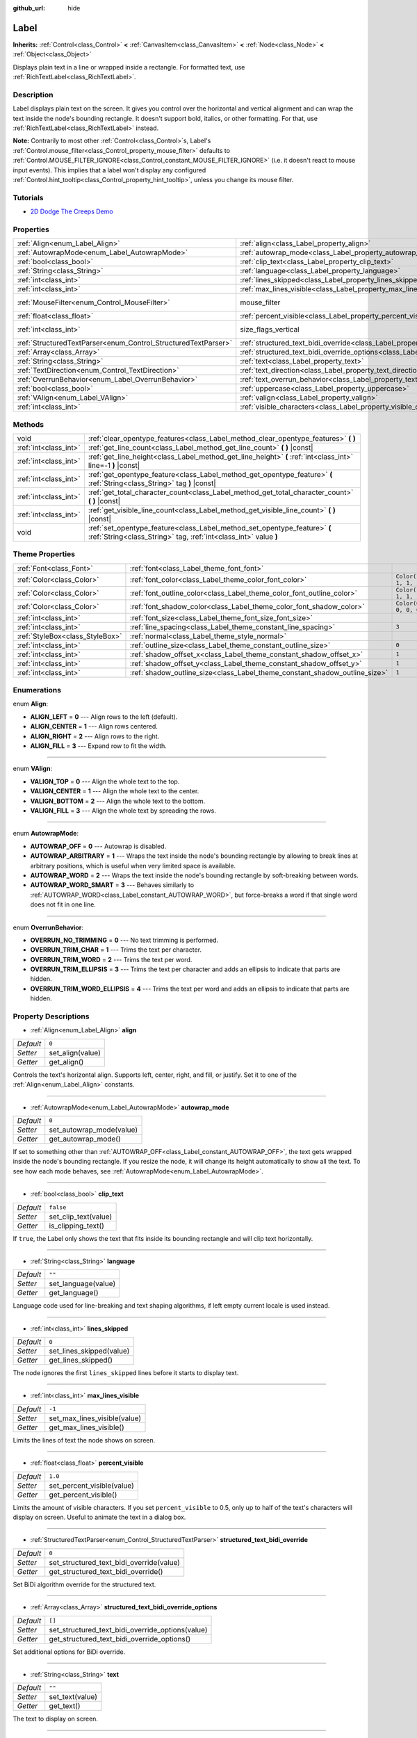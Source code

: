 :github_url: hide

.. Generated automatically by doc/tools/make_rst.py in Godot's source tree.
.. DO NOT EDIT THIS FILE, but the Label.xml source instead.
.. The source is found in doc/classes or modules/<name>/doc_classes.

.. _class_Label:

Label
=====

**Inherits:** :ref:`Control<class_Control>` **<** :ref:`CanvasItem<class_CanvasItem>` **<** :ref:`Node<class_Node>` **<** :ref:`Object<class_Object>`

Displays plain text in a line or wrapped inside a rectangle. For formatted text, use :ref:`RichTextLabel<class_RichTextLabel>`.

Description
-----------

Label displays plain text on the screen. It gives you control over the horizontal and vertical alignment and can wrap the text inside the node's bounding rectangle. It doesn't support bold, italics, or other formatting. For that, use :ref:`RichTextLabel<class_RichTextLabel>` instead.

**Note:** Contrarily to most other :ref:`Control<class_Control>`\ s, Label's :ref:`Control.mouse_filter<class_Control_property_mouse_filter>` defaults to :ref:`Control.MOUSE_FILTER_IGNORE<class_Control_constant_MOUSE_FILTER_IGNORE>` (i.e. it doesn't react to mouse input events). This implies that a label won't display any configured :ref:`Control.hint_tooltip<class_Control_property_hint_tooltip>`, unless you change its mouse filter.

Tutorials
---------

- `2D Dodge The Creeps Demo <https://godotengine.org/asset-library/asset/515>`__

Properties
----------

+----------------------------------------------------------------+----------------------------------------------------------------------------------------------------------+---------------------------+
| :ref:`Align<enum_Label_Align>`                                 | :ref:`align<class_Label_property_align>`                                                                 | ``0``                     |
+----------------------------------------------------------------+----------------------------------------------------------------------------------------------------------+---------------------------+
| :ref:`AutowrapMode<enum_Label_AutowrapMode>`                   | :ref:`autowrap_mode<class_Label_property_autowrap_mode>`                                                 | ``0``                     |
+----------------------------------------------------------------+----------------------------------------------------------------------------------------------------------+---------------------------+
| :ref:`bool<class_bool>`                                        | :ref:`clip_text<class_Label_property_clip_text>`                                                         | ``false``                 |
+----------------------------------------------------------------+----------------------------------------------------------------------------------------------------------+---------------------------+
| :ref:`String<class_String>`                                    | :ref:`language<class_Label_property_language>`                                                           | ``""``                    |
+----------------------------------------------------------------+----------------------------------------------------------------------------------------------------------+---------------------------+
| :ref:`int<class_int>`                                          | :ref:`lines_skipped<class_Label_property_lines_skipped>`                                                 | ``0``                     |
+----------------------------------------------------------------+----------------------------------------------------------------------------------------------------------+---------------------------+
| :ref:`int<class_int>`                                          | :ref:`max_lines_visible<class_Label_property_max_lines_visible>`                                         | ``-1``                    |
+----------------------------------------------------------------+----------------------------------------------------------------------------------------------------------+---------------------------+
| :ref:`MouseFilter<enum_Control_MouseFilter>`                   | mouse_filter                                                                                             | ``2`` *(parent override)* |
+----------------------------------------------------------------+----------------------------------------------------------------------------------------------------------+---------------------------+
| :ref:`float<class_float>`                                      | :ref:`percent_visible<class_Label_property_percent_visible>`                                             | ``1.0``                   |
+----------------------------------------------------------------+----------------------------------------------------------------------------------------------------------+---------------------------+
| :ref:`int<class_int>`                                          | size_flags_vertical                                                                                      | ``4`` *(parent override)* |
+----------------------------------------------------------------+----------------------------------------------------------------------------------------------------------+---------------------------+
| :ref:`StructuredTextParser<enum_Control_StructuredTextParser>` | :ref:`structured_text_bidi_override<class_Label_property_structured_text_bidi_override>`                 | ``0``                     |
+----------------------------------------------------------------+----------------------------------------------------------------------------------------------------------+---------------------------+
| :ref:`Array<class_Array>`                                      | :ref:`structured_text_bidi_override_options<class_Label_property_structured_text_bidi_override_options>` | ``[]``                    |
+----------------------------------------------------------------+----------------------------------------------------------------------------------------------------------+---------------------------+
| :ref:`String<class_String>`                                    | :ref:`text<class_Label_property_text>`                                                                   | ``""``                    |
+----------------------------------------------------------------+----------------------------------------------------------------------------------------------------------+---------------------------+
| :ref:`TextDirection<enum_Control_TextDirection>`               | :ref:`text_direction<class_Label_property_text_direction>`                                               | ``0``                     |
+----------------------------------------------------------------+----------------------------------------------------------------------------------------------------------+---------------------------+
| :ref:`OverrunBehavior<enum_Label_OverrunBehavior>`             | :ref:`text_overrun_behavior<class_Label_property_text_overrun_behavior>`                                 | ``0``                     |
+----------------------------------------------------------------+----------------------------------------------------------------------------------------------------------+---------------------------+
| :ref:`bool<class_bool>`                                        | :ref:`uppercase<class_Label_property_uppercase>`                                                         | ``false``                 |
+----------------------------------------------------------------+----------------------------------------------------------------------------------------------------------+---------------------------+
| :ref:`VAlign<enum_Label_VAlign>`                               | :ref:`valign<class_Label_property_valign>`                                                               | ``0``                     |
+----------------------------------------------------------------+----------------------------------------------------------------------------------------------------------+---------------------------+
| :ref:`int<class_int>`                                          | :ref:`visible_characters<class_Label_property_visible_characters>`                                       | ``-1``                    |
+----------------------------------------------------------------+----------------------------------------------------------------------------------------------------------+---------------------------+

Methods
-------

+-----------------------+-----------------------------------------------------------------------------------------------------------------------------------------------+
| void                  | :ref:`clear_opentype_features<class_Label_method_clear_opentype_features>` **(** **)**                                                        |
+-----------------------+-----------------------------------------------------------------------------------------------------------------------------------------------+
| :ref:`int<class_int>` | :ref:`get_line_count<class_Label_method_get_line_count>` **(** **)** |const|                                                                  |
+-----------------------+-----------------------------------------------------------------------------------------------------------------------------------------------+
| :ref:`int<class_int>` | :ref:`get_line_height<class_Label_method_get_line_height>` **(** :ref:`int<class_int>` line=-1 **)** |const|                                  |
+-----------------------+-----------------------------------------------------------------------------------------------------------------------------------------------+
| :ref:`int<class_int>` | :ref:`get_opentype_feature<class_Label_method_get_opentype_feature>` **(** :ref:`String<class_String>` tag **)** |const|                      |
+-----------------------+-----------------------------------------------------------------------------------------------------------------------------------------------+
| :ref:`int<class_int>` | :ref:`get_total_character_count<class_Label_method_get_total_character_count>` **(** **)** |const|                                            |
+-----------------------+-----------------------------------------------------------------------------------------------------------------------------------------------+
| :ref:`int<class_int>` | :ref:`get_visible_line_count<class_Label_method_get_visible_line_count>` **(** **)** |const|                                                  |
+-----------------------+-----------------------------------------------------------------------------------------------------------------------------------------------+
| void                  | :ref:`set_opentype_feature<class_Label_method_set_opentype_feature>` **(** :ref:`String<class_String>` tag, :ref:`int<class_int>` value **)** |
+-----------------------+-----------------------------------------------------------------------------------------------------------------------------------------------+

Theme Properties
----------------

+---------------------------------+----------------------------------------------------------------------------+-----------------------+
| :ref:`Font<class_Font>`         | :ref:`font<class_Label_theme_font_font>`                                   |                       |
+---------------------------------+----------------------------------------------------------------------------+-----------------------+
| :ref:`Color<class_Color>`       | :ref:`font_color<class_Label_theme_color_font_color>`                      | ``Color(1, 1, 1, 1)`` |
+---------------------------------+----------------------------------------------------------------------------+-----------------------+
| :ref:`Color<class_Color>`       | :ref:`font_outline_color<class_Label_theme_color_font_outline_color>`      | ``Color(1, 1, 1, 1)`` |
+---------------------------------+----------------------------------------------------------------------------+-----------------------+
| :ref:`Color<class_Color>`       | :ref:`font_shadow_color<class_Label_theme_color_font_shadow_color>`        | ``Color(0, 0, 0, 0)`` |
+---------------------------------+----------------------------------------------------------------------------+-----------------------+
| :ref:`int<class_int>`           | :ref:`font_size<class_Label_theme_font_size_font_size>`                    |                       |
+---------------------------------+----------------------------------------------------------------------------+-----------------------+
| :ref:`int<class_int>`           | :ref:`line_spacing<class_Label_theme_constant_line_spacing>`               | ``3``                 |
+---------------------------------+----------------------------------------------------------------------------+-----------------------+
| :ref:`StyleBox<class_StyleBox>` | :ref:`normal<class_Label_theme_style_normal>`                              |                       |
+---------------------------------+----------------------------------------------------------------------------+-----------------------+
| :ref:`int<class_int>`           | :ref:`outline_size<class_Label_theme_constant_outline_size>`               | ``0``                 |
+---------------------------------+----------------------------------------------------------------------------+-----------------------+
| :ref:`int<class_int>`           | :ref:`shadow_offset_x<class_Label_theme_constant_shadow_offset_x>`         | ``1``                 |
+---------------------------------+----------------------------------------------------------------------------+-----------------------+
| :ref:`int<class_int>`           | :ref:`shadow_offset_y<class_Label_theme_constant_shadow_offset_y>`         | ``1``                 |
+---------------------------------+----------------------------------------------------------------------------+-----------------------+
| :ref:`int<class_int>`           | :ref:`shadow_outline_size<class_Label_theme_constant_shadow_outline_size>` | ``1``                 |
+---------------------------------+----------------------------------------------------------------------------+-----------------------+

Enumerations
------------

.. _enum_Label_Align:

.. _class_Label_constant_ALIGN_LEFT:

.. _class_Label_constant_ALIGN_CENTER:

.. _class_Label_constant_ALIGN_RIGHT:

.. _class_Label_constant_ALIGN_FILL:

enum **Align**:

- **ALIGN_LEFT** = **0** --- Align rows to the left (default).

- **ALIGN_CENTER** = **1** --- Align rows centered.

- **ALIGN_RIGHT** = **2** --- Align rows to the right.

- **ALIGN_FILL** = **3** --- Expand row to fit the width.

----

.. _enum_Label_VAlign:

.. _class_Label_constant_VALIGN_TOP:

.. _class_Label_constant_VALIGN_CENTER:

.. _class_Label_constant_VALIGN_BOTTOM:

.. _class_Label_constant_VALIGN_FILL:

enum **VAlign**:

- **VALIGN_TOP** = **0** --- Align the whole text to the top.

- **VALIGN_CENTER** = **1** --- Align the whole text to the center.

- **VALIGN_BOTTOM** = **2** --- Align the whole text to the bottom.

- **VALIGN_FILL** = **3** --- Align the whole text by spreading the rows.

----

.. _enum_Label_AutowrapMode:

.. _class_Label_constant_AUTOWRAP_OFF:

.. _class_Label_constant_AUTOWRAP_ARBITRARY:

.. _class_Label_constant_AUTOWRAP_WORD:

.. _class_Label_constant_AUTOWRAP_WORD_SMART:

enum **AutowrapMode**:

- **AUTOWRAP_OFF** = **0** --- Autowrap is disabled.

- **AUTOWRAP_ARBITRARY** = **1** --- Wraps the text inside the node's bounding rectangle by allowing to break lines at arbitrary positions, which is useful when very limited space is available.

- **AUTOWRAP_WORD** = **2** --- Wraps the text inside the node's bounding rectangle by soft-breaking between words.

- **AUTOWRAP_WORD_SMART** = **3** --- Behaves similarly to :ref:`AUTOWRAP_WORD<class_Label_constant_AUTOWRAP_WORD>`, but force-breaks a word if that single word does not fit in one line.

----

.. _enum_Label_OverrunBehavior:

.. _class_Label_constant_OVERRUN_NO_TRIMMING:

.. _class_Label_constant_OVERRUN_TRIM_CHAR:

.. _class_Label_constant_OVERRUN_TRIM_WORD:

.. _class_Label_constant_OVERRUN_TRIM_ELLIPSIS:

.. _class_Label_constant_OVERRUN_TRIM_WORD_ELLIPSIS:

enum **OverrunBehavior**:

- **OVERRUN_NO_TRIMMING** = **0** --- No text trimming is performed.

- **OVERRUN_TRIM_CHAR** = **1** --- Trims the text per character.

- **OVERRUN_TRIM_WORD** = **2** --- Trims the text per word.

- **OVERRUN_TRIM_ELLIPSIS** = **3** --- Trims the text per character and adds an ellipsis to indicate that parts are hidden.

- **OVERRUN_TRIM_WORD_ELLIPSIS** = **4** --- Trims the text per word and adds an ellipsis to indicate that parts are hidden.

Property Descriptions
---------------------

.. _class_Label_property_align:

- :ref:`Align<enum_Label_Align>` **align**

+-----------+------------------+
| *Default* | ``0``            |
+-----------+------------------+
| *Setter*  | set_align(value) |
+-----------+------------------+
| *Getter*  | get_align()      |
+-----------+------------------+

Controls the text's horizontal align. Supports left, center, right, and fill, or justify. Set it to one of the :ref:`Align<enum_Label_Align>` constants.

----

.. _class_Label_property_autowrap_mode:

- :ref:`AutowrapMode<enum_Label_AutowrapMode>` **autowrap_mode**

+-----------+--------------------------+
| *Default* | ``0``                    |
+-----------+--------------------------+
| *Setter*  | set_autowrap_mode(value) |
+-----------+--------------------------+
| *Getter*  | get_autowrap_mode()      |
+-----------+--------------------------+

If set to something other than :ref:`AUTOWRAP_OFF<class_Label_constant_AUTOWRAP_OFF>`, the text gets wrapped inside the node's bounding rectangle. If you resize the node, it will change its height automatically to show all the text. To see how each mode behaves, see :ref:`AutowrapMode<enum_Label_AutowrapMode>`.

----

.. _class_Label_property_clip_text:

- :ref:`bool<class_bool>` **clip_text**

+-----------+----------------------+
| *Default* | ``false``            |
+-----------+----------------------+
| *Setter*  | set_clip_text(value) |
+-----------+----------------------+
| *Getter*  | is_clipping_text()   |
+-----------+----------------------+

If ``true``, the Label only shows the text that fits inside its bounding rectangle and will clip text horizontally.

----

.. _class_Label_property_language:

- :ref:`String<class_String>` **language**

+-----------+---------------------+
| *Default* | ``""``              |
+-----------+---------------------+
| *Setter*  | set_language(value) |
+-----------+---------------------+
| *Getter*  | get_language()      |
+-----------+---------------------+

Language code used for line-breaking and text shaping algorithms, if left empty current locale is used instead.

----

.. _class_Label_property_lines_skipped:

- :ref:`int<class_int>` **lines_skipped**

+-----------+--------------------------+
| *Default* | ``0``                    |
+-----------+--------------------------+
| *Setter*  | set_lines_skipped(value) |
+-----------+--------------------------+
| *Getter*  | get_lines_skipped()      |
+-----------+--------------------------+

The node ignores the first ``lines_skipped`` lines before it starts to display text.

----

.. _class_Label_property_max_lines_visible:

- :ref:`int<class_int>` **max_lines_visible**

+-----------+------------------------------+
| *Default* | ``-1``                       |
+-----------+------------------------------+
| *Setter*  | set_max_lines_visible(value) |
+-----------+------------------------------+
| *Getter*  | get_max_lines_visible()      |
+-----------+------------------------------+

Limits the lines of text the node shows on screen.

----

.. _class_Label_property_percent_visible:

- :ref:`float<class_float>` **percent_visible**

+-----------+----------------------------+
| *Default* | ``1.0``                    |
+-----------+----------------------------+
| *Setter*  | set_percent_visible(value) |
+-----------+----------------------------+
| *Getter*  | get_percent_visible()      |
+-----------+----------------------------+

Limits the amount of visible characters. If you set ``percent_visible`` to 0.5, only up to half of the text's characters will display on screen. Useful to animate the text in a dialog box.

----

.. _class_Label_property_structured_text_bidi_override:

- :ref:`StructuredTextParser<enum_Control_StructuredTextParser>` **structured_text_bidi_override**

+-----------+------------------------------------------+
| *Default* | ``0``                                    |
+-----------+------------------------------------------+
| *Setter*  | set_structured_text_bidi_override(value) |
+-----------+------------------------------------------+
| *Getter*  | get_structured_text_bidi_override()      |
+-----------+------------------------------------------+

Set BiDi algorithm override for the structured text.

----

.. _class_Label_property_structured_text_bidi_override_options:

- :ref:`Array<class_Array>` **structured_text_bidi_override_options**

+-----------+--------------------------------------------------+
| *Default* | ``[]``                                           |
+-----------+--------------------------------------------------+
| *Setter*  | set_structured_text_bidi_override_options(value) |
+-----------+--------------------------------------------------+
| *Getter*  | get_structured_text_bidi_override_options()      |
+-----------+--------------------------------------------------+

Set additional options for BiDi override.

----

.. _class_Label_property_text:

- :ref:`String<class_String>` **text**

+-----------+-----------------+
| *Default* | ``""``          |
+-----------+-----------------+
| *Setter*  | set_text(value) |
+-----------+-----------------+
| *Getter*  | get_text()      |
+-----------+-----------------+

The text to display on screen.

----

.. _class_Label_property_text_direction:

- :ref:`TextDirection<enum_Control_TextDirection>` **text_direction**

+-----------+---------------------------+
| *Default* | ``0``                     |
+-----------+---------------------------+
| *Setter*  | set_text_direction(value) |
+-----------+---------------------------+
| *Getter*  | get_text_direction()      |
+-----------+---------------------------+

Base text writing direction.

----

.. _class_Label_property_text_overrun_behavior:

- :ref:`OverrunBehavior<enum_Label_OverrunBehavior>` **text_overrun_behavior**

+-----------+----------------------------------+
| *Default* | ``0``                            |
+-----------+----------------------------------+
| *Setter*  | set_text_overrun_behavior(value) |
+-----------+----------------------------------+
| *Getter*  | get_text_overrun_behavior()      |
+-----------+----------------------------------+

Sets the clipping behavior when the text exceeds the node's bounding rectangle. See :ref:`OverrunBehavior<enum_Label_OverrunBehavior>` for a description of all modes.

----

.. _class_Label_property_uppercase:

- :ref:`bool<class_bool>` **uppercase**

+-----------+----------------------+
| *Default* | ``false``            |
+-----------+----------------------+
| *Setter*  | set_uppercase(value) |
+-----------+----------------------+
| *Getter*  | is_uppercase()       |
+-----------+----------------------+

If ``true``, all the text displays as UPPERCASE.

----

.. _class_Label_property_valign:

- :ref:`VAlign<enum_Label_VAlign>` **valign**

+-----------+-------------------+
| *Default* | ``0``             |
+-----------+-------------------+
| *Setter*  | set_valign(value) |
+-----------+-------------------+
| *Getter*  | get_valign()      |
+-----------+-------------------+

Controls the text's vertical align. Supports top, center, bottom, and fill. Set it to one of the :ref:`VAlign<enum_Label_VAlign>` constants.

----

.. _class_Label_property_visible_characters:

- :ref:`int<class_int>` **visible_characters**

+-----------+-------------------------------+
| *Default* | ``-1``                        |
+-----------+-------------------------------+
| *Setter*  | set_visible_characters(value) |
+-----------+-------------------------------+
| *Getter*  | get_visible_characters()      |
+-----------+-------------------------------+

Restricts the number of characters to display. Set to -1 to disable.

Method Descriptions
-------------------

.. _class_Label_method_clear_opentype_features:

- void **clear_opentype_features** **(** **)**

Removes all OpenType features.

----

.. _class_Label_method_get_line_count:

- :ref:`int<class_int>` **get_line_count** **(** **)** |const|

Returns the amount of lines of text the Label has.

----

.. _class_Label_method_get_line_height:

- :ref:`int<class_int>` **get_line_height** **(** :ref:`int<class_int>` line=-1 **)** |const|

Returns the height of the line ``line``.

If ``line`` is set to ``-1``, returns the biggest line height.

If there're no lines returns font size in pixels.

----

.. _class_Label_method_get_opentype_feature:

- :ref:`int<class_int>` **get_opentype_feature** **(** :ref:`String<class_String>` tag **)** |const|

Returns OpenType feature ``tag``.

----

.. _class_Label_method_get_total_character_count:

- :ref:`int<class_int>` **get_total_character_count** **(** **)** |const|

Returns the total number of printable characters in the text (excluding spaces and newlines).

----

.. _class_Label_method_get_visible_line_count:

- :ref:`int<class_int>` **get_visible_line_count** **(** **)** |const|

Returns the number of lines shown. Useful if the ``Label``'s height cannot currently display all lines.

----

.. _class_Label_method_set_opentype_feature:

- void **set_opentype_feature** **(** :ref:`String<class_String>` tag, :ref:`int<class_int>` value **)**

Returns OpenType feature ``tag``. More info: `OpenType feature tags <https://docs.microsoft.com/en-us/typography/opentype/spec/featuretags>`__.

Theme Property Descriptions
---------------------------

.. _class_Label_theme_font_font:

- :ref:`Font<class_Font>` **font**

:ref:`Font<class_Font>` used for the ``Label``'s text.

----

.. _class_Label_theme_color_font_color:

- :ref:`Color<class_Color>` **font_color**

+-----------+-----------------------+
| *Default* | ``Color(1, 1, 1, 1)`` |
+-----------+-----------------------+

Default text :ref:`Color<class_Color>` of the ``Label``.

----

.. _class_Label_theme_color_font_outline_color:

- :ref:`Color<class_Color>` **font_outline_color**

+-----------+-----------------------+
| *Default* | ``Color(1, 1, 1, 1)`` |
+-----------+-----------------------+

The tint of :ref:`Font<class_Font>`'s outline.

----

.. _class_Label_theme_color_font_shadow_color:

- :ref:`Color<class_Color>` **font_shadow_color**

+-----------+-----------------------+
| *Default* | ``Color(0, 0, 0, 0)`` |
+-----------+-----------------------+

:ref:`Color<class_Color>` of the text's shadow effect.

----

.. _class_Label_theme_font_size_font_size:

- :ref:`int<class_int>` **font_size**

Font size of the ``Label``'s text.

----

.. _class_Label_theme_constant_line_spacing:

- :ref:`int<class_int>` **line_spacing**

+-----------+-------+
| *Default* | ``3`` |
+-----------+-------+

Vertical space between lines in multiline ``Label``.

----

.. _class_Label_theme_style_normal:

- :ref:`StyleBox<class_StyleBox>` **normal**

Background :ref:`StyleBox<class_StyleBox>` for the ``Label``.

----

.. _class_Label_theme_constant_outline_size:

- :ref:`int<class_int>` **outline_size**

+-----------+-------+
| *Default* | ``0`` |
+-----------+-------+

Text outline size.

----

.. _class_Label_theme_constant_shadow_offset_x:

- :ref:`int<class_int>` **shadow_offset_x**

+-----------+-------+
| *Default* | ``1`` |
+-----------+-------+

The horizontal offset of the text's shadow.

----

.. _class_Label_theme_constant_shadow_offset_y:

- :ref:`int<class_int>` **shadow_offset_y**

+-----------+-------+
| *Default* | ``1`` |
+-----------+-------+

The vertical offset of the text's shadow.

----

.. _class_Label_theme_constant_shadow_outline_size:

- :ref:`int<class_int>` **shadow_outline_size**

+-----------+-------+
| *Default* | ``1`` |
+-----------+-------+

The size of the shadow outline.

.. |virtual| replace:: :abbr:`virtual (This method should typically be overridden by the user to have any effect.)`
.. |const| replace:: :abbr:`const (This method has no side effects. It doesn't modify any of the instance's member variables.)`
.. |vararg| replace:: :abbr:`vararg (This method accepts any number of arguments after the ones described here.)`
.. |constructor| replace:: :abbr:`constructor (This method is used to construct a type.)`
.. |static| replace:: :abbr:`static (This method doesn't need an instance to be called, so it can be called directly using the class name.)`
.. |operator| replace:: :abbr:`operator (This method describes a valid operator to use with this type as left-hand operand.)`
